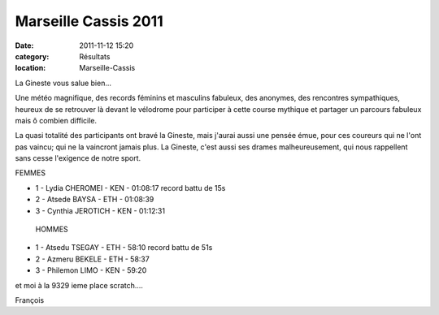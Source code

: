 Marseille Cassis 2011
=====================

:date: 2011-11-12 15:20
:category: Résultats
:location: Marseille-Cassis



La Gineste vous salue bien...
 
Une météo magnifique, des records féminins et masculins fabuleux, des anonymes, des rencontres sympathiques, heureux de se retrouver là devant le vélodrome pour participer à cette course mythique et partager un parcours fabuleux mais ô combien difficile.

La quasi totalité des participants ont bravé la Gineste, mais j'aurai aussi une pensée émue, pour ces coureurs qui ne l'ont pas vaincu; qui ne la vaincront jamais plus. La Gineste, c'est aussi ses drames malheureusement, qui nous rappellent sans cesse l'exigence de notre sport. 


.. image:: https://assets.acr-dijon.org/mc11.JPG


FEMMES
 
- 1 - Lydia CHEROMEI - KEN - 01:08:17 record battu de 15s
- 2 - Atsede BAYSA - ETH - 01:08:39
- 3 - Cynthia JEROTICH - KEN - 01:12:31
 
 HOMMES

- 1 - Atsedu TSEGAY - ETH - 58:10 record battu de 51s
- 2 - Azmeru BEKELE - ETH - 58:37
- 3 - Philemon LIMO - KEN - 59:20
 
et moi à la 9329 ieme place scratch....
 
François 
